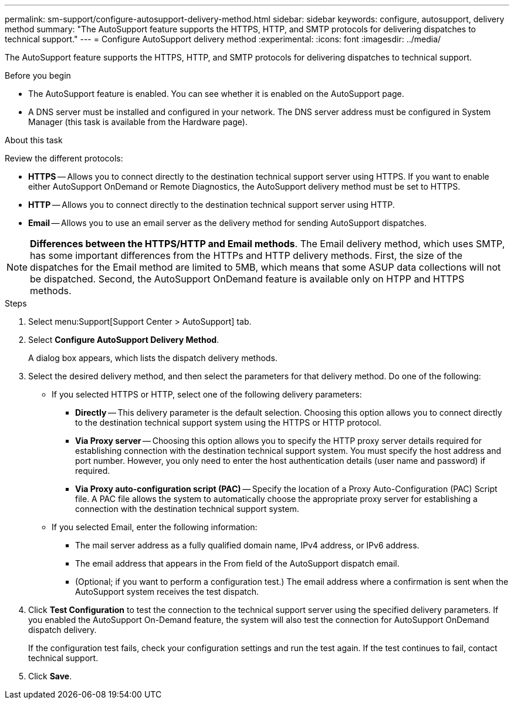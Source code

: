 ---
permalink: sm-support/configure-autosupport-delivery-method.html
sidebar: sidebar
keywords: configure, autosupport, delivery method
summary: "The AutoSupport feature supports the HTTPS, HTTP, and SMTP protocols for delivering dispatches to technical support."
---
= Configure AutoSupport delivery method
:experimental:
:icons: font
:imagesdir: ../media/

[.lead]
The AutoSupport feature supports the HTTPS, HTTP, and SMTP protocols for delivering dispatches to technical support.

.Before you begin

* The AutoSupport feature is enabled. You can see whether it is enabled on the AutoSupport page.
* A DNS server must be installed and configured in your network. The DNS server address must be configured in System Manager (this task is available from the Hardware page).

.About this task

Review the different protocols:

* *HTTPS* -- Allows you to connect directly to the destination technical support server using HTTPS. If you want to enable either AutoSupport OnDemand or Remote Diagnostics, the AutoSupport delivery method must be set to HTTPS.
* *HTTP* -- Allows you to connect directly to the destination technical support server using HTTP.
* *Email* -- Allows you to use an email server as the delivery method for sending AutoSupport dispatches.

[NOTE]
====
*Differences between the HTTPS/HTTP and Email methods*. The Email delivery method, which uses SMTP, has some important differences from the HTTPs and HTTP delivery methods. First, the size of the dispatches for the Email method are limited to 5MB, which means that some ASUP data collections will not be dispatched. Second, the AutoSupport OnDemand feature is available only on HTPP and HTTPS methods.
====

.Steps

. Select menu:Support[Support Center > AutoSupport] tab.
. Select *Configure AutoSupport Delivery Method*.
+
A dialog box appears, which lists the dispatch delivery methods.

. Select the desired delivery method, and then select the parameters for that delivery method. Do one of the following:
 ** If you selected HTTPS or HTTP, select one of the following delivery parameters:
  *** *Directly* -- This delivery parameter is the default selection. Choosing this option allows you to connect directly to the destination technical support system using the HTTPS or HTTP protocol.
  *** *Via Proxy server* -- Choosing this option allows you to specify the HTTP proxy server details required for establishing connection with the destination technical support system. You must specify the host address and port number. However, you only need to enter the host authentication details (user name and password) if required.
  *** *Via Proxy auto-configuration script (PAC)* -- Specify the location of a Proxy Auto-Configuration (PAC) Script file. A PAC file allows the system to automatically choose the appropriate proxy server for establishing a connection with the destination technical support system.
 ** If you selected Email, enter the following information:
  *** The mail server address as a fully qualified domain name, IPv4 address, or IPv6 address.
  *** The email address that appears in the From field of the AutoSupport dispatch email.
  *** (Optional; if you want to perform a configuration test.) The email address where a confirmation is sent when the AutoSupport system receives the test dispatch.
. Click *Test Configuration* to test the connection to the technical support server using the specified delivery parameters. If you enabled the AutoSupport On-Demand feature, the system will also test the connection for AutoSupport OnDemand dispatch delivery.
+
If the configuration test fails, check your configuration settings and run the test again. If the test continues to fail, contact technical support.

. Click *Save*.
